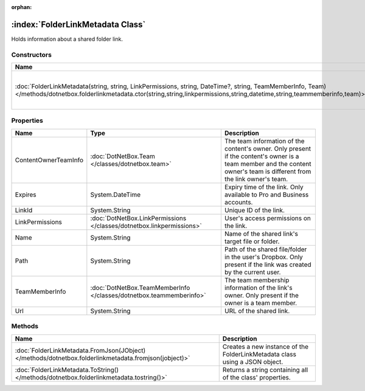 :orphan:

:index:`FolderLinkMetadata Class`
=================================

Holds information about a shared folder link.

Constructors
------------

================================================================================================================================================================================================================================== =================================================
Name                                                                                                                                                                                                                               Description                                       
================================================================================================================================================================================================================================== =================================================
:doc:`FolderLinkMetadata(string, string, LinkPermissions, string, DateTime?, string, TeamMemberInfo, Team) </methods/dotnetbox.folderlinkmetadata.ctor(string,string,linkpermissions,string,datetime,string,teammemberinfo,team)>` Creates a new instance of the LinkMetadata class. 
================================================================================================================================================================================================================================== =================================================

Properties
----------

==================== ===================================================================== =======================================================================================================================================================================
Name                 Type                                                                  Description                                                                                                                                                             
==================== ===================================================================== =======================================================================================================================================================================
ContentOwnerTeamInfo :doc:`DotNetBox.Team </classes/dotnetbox.team>`                       The team information of the content's owner. Only present if the content's owner is a team member and the content owner's team is different from the link owner's team. 
Expires              System.DateTime                                                       Expiry time of the link. Only available to Pro and Business accounts.                                                                                                   
LinkId               System.String                                                         Unique ID of the link.                                                                                                                                                  
LinkPermissions      :doc:`DotNetBox.LinkPermissions </classes/dotnetbox.linkpermissions>` User's access permissions on the link.                                                                                                                                  
Name                 System.String                                                         Name of the shared link's target file or folder.                                                                                                                        
Path                 System.String                                                         Path of the shared file/folder in the user's Dropbox. Only present if the link was created by the current user.                                                         
TeamMemberInfo       :doc:`DotNetBox.TeamMemberInfo </classes/dotnetbox.teammemberinfo>`   The team membership information of the link's owner. Only present if the owner is a team member.                                                                        
Url                  System.String                                                         URL of the shared link.                                                                                                                                                 
==================== ===================================================================== =======================================================================================================================================================================

Methods
-------

===================================================================================================== ===========================================================================
Name                                                                                                  Description                                                                 
===================================================================================================== ===========================================================================
:doc:`FolderLinkMetadata.FromJson(JObject) </methods/dotnetbox.folderlinkmetadata.fromjson(jobject)>` Creates a new instance of the FolderLinkMetadata class using a JSON object. 
:doc:`FolderLinkMetadata.ToString() </methods/dotnetbox.folderlinkmetadata.tostring()>`               Returns a string containing all of the class' properties.                   
===================================================================================================== ===========================================================================

